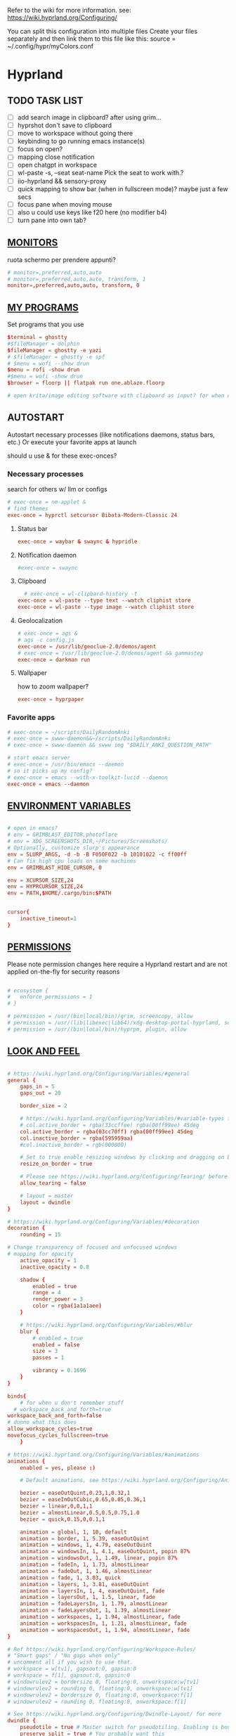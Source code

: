 #+startup: content
Refer to the wiki for more information. see: https://wiki.hyprland.org/Configuring/

You can split this configuration into multiple files
Create your files separately and then link them to this file like this:
source = ~/.config/hypr/myColors.conf
* Hyprland
:PROPERTIES:
:header-args: :tangle  ~/.config/hypr/hyprland.conf
:END:

** TODO TASK LIST
- [ ] add search image in clipboard? after using grim...
- [ ] hyprshot don't save to clipboard
- [ ] move to workspace without going there
- [ ] keybinding to go running emacs instance(s)
- [ ] focus on open?
- [ ] mapping close notification
- [ ] open chatgpt in workspace
- [ ] wl-paste -s, --seat seat-name    Pick the seat to work with.?
- [ ] iio-hyprland && sensory-proxy
- [ ] quick mapping to show bar (when in fullscreen mode)? maybe just a few secs
- [ ] focus pane when moving mouse
- [ ] also u could use keys like f20 here (no modifier b4)
- [ ] turn pane into own tab?

# hyprctl clients -j | jq -r '.[]|(.pid|tostring)+"\t"+.title' | grep -v "$USER"@ | rofi -dmenu  -display-column-separator '\t' -display-columns 2

** [[https://wiki.hyprland.org/Configuring/Monitors/][MONITORS]]
ruota schermo per prendere appunti?

#+begin_src conf
# monitor=,preferred,auto,auto
# monitor=,preferred,auto,auto, transform, 1
monitor=,preferred,auto,auto, transform, 0
#+end_src

** [[https://wiki.hyprland.org/Configuring/Keywords/][MY PROGRAMS]]

Set programs that you use

#+begin_src conf
$terminal = ghostty
#$fileManager = dolphin
$fileManager = ghostty -e yazi
# $fileManager = ghostty -e spf
# $menu = wofi --show drun
$menu = rofi -show drun
#$menu = wofi -show drun
$browser = floorp || flatpak run one.ablaze.floorp

# open krita/image editing software with clipboard as input? for when commenting screenshotted code?
#+end_src
** AUTOSTART
Autostart necessary processes (like notifications daemons, status bars, etc.)
Or execute your favorite apps at launch

should u use & for these exec-onces?

*** Necessary processes
search for others w/ llm or configs
#+begin_src conf
  # exec-once = nm-applet &
  # find themes
  exec-once = hyprctl setcursor Bibata-Modern-Classic 24
#+end_src
  
**** Status bar
#+begin_src conf
exec-once = waybar & swaync & hypridle
#+end_src  
**** Notification daemon
#+begin_src conf
  #exec-once = swaync
#+end_src  
**** Clipboard
#+begin_src conf
  # exec-once = wl-clipbard-history -t
exec-once = wl-paste --type text --watch cliphist store
exec-once = wl-paste --type image --watch cliphist store
#+end_src  
**** Geolocalization
#+begin_src conf
# exec-once = ags &
# ags -c config.js
exec-once = /usr/lib/geoclue-2.0/demos/agent
# exec-once = /usr/lib/geoclue-2.0/demos/agent && gammastep
exec-once = darkman run
#+end_src  

**** Wallpaper
how to zoom wallpaper?
#+begin_src conf
exec-once = hyprpaper
#+end_src  

*** Favorite apps
#+begin_src conf
  # exec-once = ~/scripts/DailyRandomAnki
  # exec-once = swww-daemon&&~/scripts/DailyRandomAnki
  # exec-once = swww-daemon && swww img "$DAILY_ANKI_QUESTION_PATH"

  # start emacs server
  # exec-once = /usr/bin/emacs --daemon
  # so it picks up my config?
  # exec-once = emacs --with-x-toolkit-lucid --daemon
  exec-once = emacs --daemon
#+end_src

# not sure if good idea
# exec-once = /opt/docker-desktop/bin/docker-desktop

** [[https://wiki.hyprland.org/Configuring/Environment-variables/][ENVIRONMENT VARIABLES]]

#+begin_src conf

# open in emacs?
# env = GRIMBLAST_EDITOR,photoflare
# env = XDG_SCREENSHOTS_DIR,~/Pictures/Screenshots/
# Optionally, customize slurp's appearance
env = SLURP_ARGS, -d -b -B F050F022 -b 10101022 -c ff00ff
# Can fix high cpu loads on some machines
env = GRIMBLAST_HIDE_CURSOR, 0

env = XCURSOR_SIZE,24
env = HYPRCURSOR_SIZE,24
env = PATH,$HOME/.cargo/bin:$PATH


cursor{
    inactive_timeout=1
}

#+end_src
** [[https://wiki.hyprland.org/Configuring/Permissions/][PERMISSIONS]]
Please note permission changes here require a Hyprland restart and are not applied on-the-fly for security reasons

#+begin_src conf

# ecosystem {
#   enforce_permissions = 1
# }

# permission = /usr/(bin|local/bin)/grim, screencopy, allow
# permission = /usr/(lib|libexec|lib64)/xdg-desktop-portal-hyprland, screencopy, allow
# permission = /usr/(bin|local/bin)/hyprpm, plugin, allow
#+end_src
** [[https://wiki.hyprland.org/Configuring/Variables/][LOOK AND FEEL]]
#+begin_src conf

# https://wiki.hyprland.org/Configuring/Variables/#general
general {
    gaps_in = 5
    gaps_out = 20

    border_size = 2

    # https://wiki.hyprland.org/Configuring/Variables/#variable-types for info about colors
    # col.active_border = rgba(33ccffee) rgba(00ff99ee) 45deg
    col.active_border = rgba(03cc70ff) rgba(00ff99ee) 45deg
    col.inactive_border = rgba(595959aa)
    #col.inactive_border = rgb(000000)

    # Set to true enable resizing windows by clicking and dragging on borders and gaps
    resize_on_border = true

    # Please see https://wiki.hyprland.org/Configuring/Tearing/ before you turn this on
    allow_tearing = false

    # layout = master
    layout = dwindle
}

# https://wiki.hyprland.org/Configuring/Variables/#decoration
decoration {
    rounding = 15

# Change transparency of focused and unfocused windows
# mapping for opacity
    active_opacity = 1
    inactive_opacity = 0.8

    shadow {
        enabled = true
        range = 4
        render_power = 3
        color = rgba(1a1a1aee)
    }

    # https://wiki.hyprland.org/Configuring/Variables/#blur
    blur {
        # enabled = true
        enabled = false
        size = 3
        passes = 1

        vibrancy = 0.1696
    }
}

binds{
    # for when u don't remember stuff
  # workspace_back_and_forth=true
workspace_back_and_forth=false
# dunno what this does
allow_workspace_cycles=true
movefocus_cycles_fullscreen=true
    }

# https://wiki.hyprland.org/Configuring/Variables/#animations
animations {
    enabled = yes, please :)

    # Default animations, see https://wiki.hyprland.org/Configuring/Animations/ for more

    bezier = easeOutQuint,0.23,1,0.32,1
    bezier = easeInOutCubic,0.65,0.05,0.36,1
    bezier = linear,0,0,1,1
    bezier = almostLinear,0.5,0.5,0.75,1.0
    bezier = quick,0.15,0,0.1,1

    animation = global, 1, 10, default
    animation = border, 1, 5.39, easeOutQuint
    animation = windows, 1, 4.79, easeOutQuint
    animation = windowsIn, 1, 4.1, easeOutQuint, popin 87%
    animation = windowsOut, 1, 1.49, linear, popin 87%
    animation = fadeIn, 1, 1.73, almostLinear
    animation = fadeOut, 1, 1.46, almostLinear
    animation = fade, 1, 3.03, quick
    animation = layers, 1, 3.81, easeOutQuint
    animation = layersIn, 1, 4, easeOutQuint, fade
    animation = layersOut, 1, 1.5, linear, fade
    animation = fadeLayersIn, 1, 1.79, almostLinear
    animation = fadeLayersOut, 1, 1.39, almostLinear
    animation = workspaces, 1, 1.94, almostLinear, fade
    animation = workspacesIn, 1, 1.21, almostLinear, fade
    animation = workspacesOut, 1, 1.94, almostLinear, fade
}

# Ref https://wiki.hyprland.org/Configuring/Workspace-Rules/
# "Smart gaps" / "No gaps when only"
# uncomment all if you wish to use that.
# workspace = w[tv1], gapsout:0, gapsin:0
# workspace = f[1], gapsout:0, gapsin:0
# windowrulev2 = bordersize 0, floating:0, onworkspace:w[tv1]
# windowrulev2 = rounding 0, floating:0, onworkspace:w[tv1]
# windowrulev2 = bordersize 0, floating:0, onworkspace:f[1]
# windowrulev2 = rounding 0, floating:0, onworkspace:f[1]

# See https://wiki.hyprland.org/Configuring/Dwindle-Layout/ for more
dwindle {
    pseudotile = true # Master switch for pseudotiling. Enabling is bound to mainMod + P in the keybinds section below
    preserve_split = true # You probably want this
}

# See https://wiki.hyprland.org/Configuring/Master-Layout/ for more
master {
    new_status = master
}

# https://wiki.hyprland.org/Configuring/Variables/#misc
misc {
    force_default_wallpaper = 0 # Set to 0 or 1 to disable the anime mascot wallpapers
    disable_hyprland_logo = true # If true disables the random hyprland logo / anime girl background. :(
    disable_splash_rendering = true 
enable_anr_dialog=false
# https://github.com/hyprwm/Hyprland/pull/6880
    exit_window_retains_fullscreen = true
}

#+end_src
** INPUT
#+begin_src conf

# https://wiki.hyprland.org/Configuring/Variables/#input
input {
    kb_layout = us
    kb_variant =
    kb_model =
    kb_options =
    kb_rules =

touchdevice  {
    transform = 0
    }

    follow_mouse = 1

    sensitivity = 0 # -1.0 - 1.0, 0 means no modification.

    touchpad {
        natural_scroll = false
    }
}

# https://wiki.hyprland.org/Configuring/Variables/#gestures
gestures {
    # off
    workspace_swipe = true
    workspace_swipe_fingers = 3
}

# Example per-device config
# See https://wiki.hyprland.org/Configuring/Keywords/#per-device-input-configs for more
device {
    name = epic-mouse-v1
    sensitivity = -0.5
}

#+end_src

*** 8BITDO CONTROLLER
#+begin_src conf
# modifier: win+ctrl+shift (doesn't work)
# modifier: win+ctrl (doesn't work) -> ctrl sta per controller
# bind=super ctrl shift,h,exec, playerctl position 10-
bind=super ctrl,h,exec, playerctl position 10-
bind=super ctrl,l,exec, playerctl position 10+
#+end_src
** KEYBINDINGS
#+begin_src conf

# See https://wiki.hyprland.org/Configuring/Keywords/
$mainMod = SUPER # Sets "Windows" key as main modifier

# bind = $mainMod, W, layoutmsg, swapwithmaster master
bind = $mainMod, W, layoutmsg, layoutmsg, cyclenext
# maybe use mainmod e to start programs?

# Example binds, see https://wiki.hyprland.org/Configuring/Binds/ for more
bind = $mainMod, Return, exec, $terminal
# bind = $mainMod, semicolon, exec, $terminal
# bind =  shift,space, exec, $terminal

bind = $mainMod SHIFT, Q, killactive,
bind = $mainMod, Backspace, exit,

#+end_src
*** OPEN APPS
#+begin_src conf
# prefix bind for opening files like in vim/emacs? use $EDITOR (magari con nvim -c or smth)
# how to quickly switch between emacs and neovim?
# open terminal when exiting or before emacs?
bind = $mainMod, e, exec, emacsclient -c  -a 'emacs' -F "'(fullscreen . fullboth)"
# bind = $mainMod, d, exec, emacsclient -c  -a 'emacs' -F "'(app-launcher)" DT video?
bind = $mainMod shift, e, exec, emacs -Q
### maybe better to put in free workspace?
bind=super ,equal,exec, emacsclient -e '(full-calc)' -c -a emacs
# have To use shift+9...
# bind=super , (,exec, emacsclient -e '(eshell)' -c -a emacs
bind=super , minus,exec, emacsclient -e '(eshell)' -c -a emacs

# maybe these mappings should go under the terminal/ghostty keybind prefix (use zellij/tmux maybe?) or actually this is better maybe, use something like exwm
# bind = $mainMod, v, exec, PATH=$HOME/.cargo/bin:$PATH ghostty --fullscreen -e nvim
bind = $mainMod, v, exec, ghostty --fullscreen -e nvim
# create kanata chord for this?
bind = $mainMod, B, exec, $browser
# bind = $mainMod, n, exec, hyprctl keyword gaps_in=0
 # a for apps
 # use emacs
# bind = $mainMod, a, exec, ferdium --ozone-platform=wayland --enable-fetures-WaylandWindowDecorations
# bind = $mainMod, esc, shutdown,
bind = $mainMod, period, exec, [float] $fileManager
# bind = $mainMod, space, togglefloating,
# bind = $mainMod, g, togglefloating,
#bind = $mainMod SHIFT, F, togglefloating,
bind = $mainMod SHIFT, F, fullscreen, 
#maybe o as the vim mapping ^wo?
# bind = $mainMod, F, fullscreen, 0
bind = $mainMod, F, fullscreen, 1
# super shift enter?
bind = $mainMod, D, exec, $menu
# similar to alt-tab (same keymap)
bind = $mainMod, tab, exec, rofi -show window
# query screen for color
bind = $mainMod, c, exec, hyprpicker -a
# bind = $mainMod, P, pseudo,
# toggle like vim-unimpaired
# kinda looks like vertical and horizontal but mixed
bind = $mainMod, backslash, togglesplit
# bind = $mainMod, w, togglesplit
# bind = $mainMod, G, centerwindow
bind = $mainMod, G, togglegroup
bind = $mainMod, tab, changegroupactive, f
bind = $mainMod shift, tab, changegroupactive, b
bind = $mainMod SHIFT, G, moveoutofgroup
# bind = $mainMod SHIFT, Tab, bringactivetotop
# maybe use mod+y (rot13 of l) (general way to remap if a letter is already remapped?)
# bind = $mainMod SHIFT, x, exec, hyprlock
# zzz mnemonic
# maybe shift? so u don't accidentaly type? test!
bind = $mainMod , z, exec, hyprlock
# bind = $mainMod shift, z, exec, shutdown now
bind = $mainMod , delete, exec, shutdown now
##bind = $mainMod, G, hyprlock
bind = $mainMod, page_up, workspace, e+1
# use sudo instead of wiki password? gpg?
# bind = $mainMod,I, exec, sudo -c ''
bind = $mainMod, page_down, workspace, e-1
# need to use emacs completions
# bind = alt, tab, workspace, m+1
# bind = alt shift, tab, workspace, m-1

###grimblast

# would be nice to show icon if item is multiline?

# lines and width don't work
bind = $mainMod shift, equal, exec, cliphist list | rofi -dmenu -display-columns 2 -p "Select item to copy" -lines 30 -width 75 | cliphist decode | wl-copy
# cliphist but for primary selection?

# use grim
# also works when using transparent window
### OCR
bind = $mainMod, o, exec, sh -c 'grimblast save area - | tesseract - - | wl-copy'
bind = $mainMod SHIFT, o, exec, sh -c 'grimblast save area - | tesseract - - | tr \\n \  | wl-copy'

# edit?
# add filename?
# --openfile
# p->salva in Pictures mnemonic
bind = SUPER,       p, exec, grimblast --notify save area
bind = SUPER SHIFT, p, exec, grimblast --notify save active
# dunno what these do, also clash with kanata terminal keybindings
# bind = SUPER ALT,   p, exec, grimblast --notify save output
# bind = SUPER CTRL,  p, exec, grimblast --notify save screen
# bind = SUPER,       c, exec, grimblast --notify copy area
# nice dicotomy/mnemonic w y (copy) and p (paste)
bind = SUPER,       y, exec, grimblast --notify copy area
bind = SUPER SHIFT, y, exec, grimblast --notify copy active
# bind = SUPER ALT,   c, exec, grimblast --notify copy output
# bind = SUPER CTRL,  c, exec, grimblast --notify copy screen

# bind = $mainMod, x, exec, sed -i 's/^\s**monitor\s*=.*,\s*0/&1/' ~/.config/hypr/hyprland.conf
# in attesa di tablet mode
# it should really support v:count though
# bind = $mainMod, x, exec, perl -pi -e 's/^\s**monitor\s*=.*,\s*\K([01])$/$1 eq 0 ? "1":"0"/e' ~/.config/hypr/hyprland.conf
# bind = $mainMod, x, exec, perl -pi -e 's/^\s**monitor\s*=.*,\s*\K([01])$/$1^1/e' ~/.config/hypr/hyprland.conf
# bind = $mainMod, x, exec, hyprclt keyword monitor ',preferred,auto,auto, transform, 0' && hyprctl keyword input:touchdevice:transform 0 
bind = $mainMod, x, exec, ~/.config/hypr/scripts/monitor

# Move focus with mainMod + arrow keys
bind = $mainMod, h, movefocus, l
bind = $mainMod, j, movefocus, d
bind = $mainMod, l, movefocus, r
bind = $mainMod, k, movefocus, u

# TODO: make these work like in vim
bind = $mainMod SHIFT, h, movewindow, l
bind = $mainMod SHIFT, j, movewindow, d
bind = $mainMod SHIFT, l, movewindow, r
bind = $mainMod SHIFT, k, movewindow, u

#+end_src

*** TODO Workspaces (generate code)

,#+begin_src emacs-lisp :results output :tangle no
(dotimes (i 10)
  (let ((num (1+ i)))
    (princ (format "bind = SUPER, %d, workspace, %d\n" num num))
    (princ (format "bind = SUPER SHIFT, %d, moveToWorkspace, %d\n" num num))))
#+end_src

#+begin_src conf

# Switch workspaces with mainMod + [0-9]
bind = $mainMod, 1, workspace, 1
bind = $mainMod, 2, workspace, 2
bind = $mainMod, 3, workspace, 3
bind = $mainMod, 4, workspace, 4
bind = $mainMod, 5, workspace, 5
bind = $mainMod, 6, workspace, 6
bind = $mainMod, 7, workspace, 7
bind = $mainMod, 8, workspace, 8
bind = $mainMod, 9, workspace, 9
bind = $mainMod, 0, workspace, 10

# Move active window to a workspace with mainMod + SHIFT + [0-9]
bind = $mainMod SHIFT, 1, movetoworkspacesilent, 1
bind = $mainMod SHIFT, 2, movetoworkspacesilent, 2
bind = $mainMod SHIFT, 3, movetoworkspacesilent, 3
bind = $mainMod SHIFT, 4, movetoworkspacesilent, 4
bind = $mainMod SHIFT, 5, movetoworkspacesilent, 5
bind = $mainMod SHIFT, 6, movetoworkspacesilent, 6
bind = $mainMod SHIFT, 7, movetoworkspacesilent, 7
bind = $mainMod SHIFT, 8, movetoworkspacesilent, 8
bind = $mainMod SHIFT, 9, movetoworkspacesilent, 9
bind = $mainMod SHIFT, 0, movetoworkspacesilent, 10
#+end_src

#+begin_src conf
bind = $mainMod , R, submap, resize
submap=resize
binde=,H,resizeactive,-10 0
binde=,J,resizeactive,0 10
binde=,K,resizeactive,0 -10
binde=,L,resizeactive,10 0
bind=,escape,submap,reset
submap=reset

# Example special workspace (scratchpad)
# bind = $mainMod, S, togglespecialworkspace, magic
# bind = $mainMod SHIFT, S, movetoworkspace, special:magic
bind = $mainMod, S, togglespecialworkspace
bind = $mainMod SHIFT, S, movetoworkspace, special
# bind = $mainMod, period, togglespecialworkspace, magic
# bind = $mainMod, comma, movetoworkspace, special:magic

# Scroll through existing workspaces with mainMod + scroll
bind = $mainMod, mouse_down, workspace, e+1
bind = $mainMod, mouse_up, workspace, e-1

# Move/resize windows with mainMod + LMB/RMB and dragging
bindm = $mainMod, mouse:272, movewindow
bindm = $mainMod, mouse:273, resizewindow

# Laptop multimedia keys for volume and LCD brightness
bindel = ,XF86AudioRaiseVolume, exec, wpctl set-volume @DEFAULT_AUDIO_SINK@ 5%+
bindel = ,XF86AudioLowerVolume, exec, wpctl set-volume @DEFAULT_AUDIO_SINK@ 5%-
bindel = ,XF86AudioMute, exec, wpctl set-mute @DEFAULT_AUDIO_SINK@ toggle
bindel = ,XF86AudioMicMute, exec, wpctl set-mute @DEFAULT_AUDIO_SOURCE@ toggle
bindel = ,XF86MonBrightnessUp, exec, brightnessctl s 10%+
bindel = ,XF86MonBrightnessDown, exec, brightnessctl s 10%-

# Requires playerctl
# go 10 sec forward? for tridactyl yt...
# bindl = , XF86AudioNext, exec, playerctl next
# bindl = $mainMod, n, exec, playerctl next
# usa stessi keybindings di mpv?
# bindl = $mainMod, greater, exec, playerctl next
# bindl = $mainMod, p, exec, playerctl play-pause
# bindl = , XF86AudioPause, exec, playerctl play-pause
# bindl = $mainMod, ., exec, playerctl play-pause
# bindl = , XF86AudioPlay, exec, playerctl play-pause
# bindl = , XF86AudioPrev, exec, playerctl previous
# make these support v:count?
bindl = $mainMod shift, n, exec, playerctl previous
# bindl = $mainMod, less, exec, playerctl previous

# bindl = $mainMod shift, n, exec, scripts/active

#+end_src
** [[https://wiki.hyprland.org/Configuring/Window-Rules/][WINDOWS]] AND [[https://wiki.hyprland.org/Configuring/Workspace-Rules/][WORKSPACES]]
#+begin_src conf

# Example windowrule v1
# windowrule = float, ^(kitty)$

# Example windowrule v2
# windowrulev2 = float,class:^(kitty)$,title:^(kitty)$

# Ignore maximize requests from apps. You'll probably like this.
windowrulev2 = suppressevent maximize, class:.**

# Fix some dragging issues with XWayland
windowrulev2 = nofocus,class:^$,title:^$,xwayland:1,floating:1,fullscreen:0,pinned:0

# bind = $mainMod , semicolon, exec, [float] ghostty
# TODO:
# bind = $mainMod shift, return, exec, [float] $terminal
bind = $mainMod , slash, exec, [float] $terminal
# bind = $mainMod , a, exec, [workspace 2 silent; float; move 0 0] $terminal
# how to make the current terminal floating?

# like vim/noice binding but for your shell
# how to hide prompt? or just put the shell as a title...
# bind = $mainMod , y, exec, [float;size 10% 10;center]$terminal
# close after successfull command?
bind = $mainMod shift,semicolon, exec, [float;size 50% 10%;center]$terminal
# windowrulev2 = float,class:^(ex)$

windowrulev2 = float,class:^(pulsemixer)$
windowrulev2 = size 700 400,class:^(pulsemixer)$
windowrulev2 = move 100%-800 100%-500,class:^(pulsemixer)$
windowrulev2 = opacity 0.9,class:^(pulsemixer)$
# bind = $mainMod, A, exec, $terminal --class=pulsemixer sh -c 'pulsemixer' 
# bind = $mainMod, m, exec, $terminal --class=pulsemixer -e sh -c 'pulsemixer' 

# how to escape dollar sign?
# bind = $mainMod , t, exec, [float] $terminal -e nvim +$$ ~/todo
# bind = $mainMod , t, exec, [float] $terminal -e nvim -c TransparentEnable ~/todo
# not sure why but backslashes necessary... they get interpreted by the shell? exec?
# just use a prompt and append that line
# bind = $mainMod , t, exec, [float] $terminal -e nvim --clean -c 'hi\ Normal\ guibg=none\|inoremap\<S-space\>\ \<cmd\>up\<cr\>\<esc\>\|nnoremap\<S-space\>\ \<cmd\>up\<cr\>\<esc\>\|$\|exe\ \"norm\!\ o\\\<cr\>\\\<esc\>zt\"\|startinsert' ~/todo
# open neovim in file w/ keymaps? like pressing <super>n<space>fp to go plugins or smth?
# substitute with org-capture?
bind = $mainMod , t, exec, [float] $terminal -e nvim -u ~/scripts/hyrp_float.vim -c 'norm!\ Gzt2o' ~/todo/todo.txt
# bind = $mainMod , t, exec, [float] $terminal -e emacsclient -t -e '\(execute-kbd-macro "Gzt2o"\)'  ~/todo/todo.txt 

# doesn't pick up aliases
# how to go to last line
# bind = $mainMod , t, exec, [float] $terminal -e emacsclient -t  ~/todo/todo.txt -e '\(end-of-buffer\)'
# bind = $mainMod , t, exec, [float] $terminal -e emacsclient -t  ~/todo/todo.txt
bind = $mainMod shift , t, exec, [float] $terminal -e nvim -u ~/.config/nvim/hyrp_float.vim -c 'norm!\ Gzto' ~/todo/todo.txt
# for language learning? arabic/spanish (like anki)... I want this at startup
# bind = $mainMod , a, exec, ~/scripts/DailyRandomAnki
# bind = $mainMod , m, exec, ~/scripts/songs
# write scripts here and tangle them
bind = $mainMod , m, exec, ~/.config/hypr/scripts/songs
# bind = $mainMod , n, exec, PATH=$HOME/.cargo/bin:$PATH ~/.config/hypr/scripts/send_clipboard
# TODO: add v:count hyprland
# metti in kanata?
bind = $mainMod , n, exec, [float] PATH=$HOME/.cargo/bin:$PATH $terminal -e "nvim -c 'norm 1 Q'"
bind = $mainMod shift, slash, exec, [float] PATH=$HOME/.cargo/bin:$PATH $terminal -e "nvim -c 'let @+=input(\">\")|norm 1 Q'"

# left Click?
# bind = $mainMod , space, exec, [float] $terminal

# goto last workspace? mod<c-^>

workspace=1,class:^(emacs)$

#+end_src

** Scripts
*** Notifications

#+begin_src conf
bind = $mainMod SHIFT, comma, exec, ~/.config/hypr/scripts/notifications
#+end_src

#+begin_src bash :tangle ~/.config/hypr/scripts/notifications
#!/usr/bin/env bash
for i in {1..3}; do dunstctl history-pop;done
sleep 5
dunstctl close-all
#+end_src

#+begin_src conf


# https://www.reddit.com/r/hyprland/comments/1gbbgt8/no_gaps_when_only/
# "Smart gaps" / "No gaps when only"
# uncomment all if you wish to use that.
workspace = w[t1], gapsout:0, gapsin:0
workspace = w[tg1], gapsout:0, gapsin:0
workspace = f[1], gapsout:0, gapsin:0
windowrulev2 = bordersize 0, floating:0, onworkspace:w[t1]
windowrulev2 = rounding 0, floating:0, onworkspace:w[t1]
windowrulev2 = bordersize 0, floating:0, onworkspace:w[tg1]
windowrulev2 = rounding 0, floating:0, onworkspace:w[tg1]
windowrulev2 = bordersize 0, floating:0, onworkspace:f[1]
windowrulev2 = rounding 0, floating:0, onworkspace:f[1]
#+end_src
*** SPECIAL WORKSPACES
#+begin_src conf
# just use emacs

# - calculator
# - music
# - password manager
# - htop
# - email client

# special workspace usage reddit post
# windowrulev2 = float,class:(qalculate-gtk)
# windowrulev2 = workspace special:calculator,class:(qalculate-gtk)
# like calc-dispatch in emacs
# can't use shift + numbers cause those are for workspaces
# bind=super shift,8,exec, pgrep qalculate-gtk&&hyprctl dispatch togglespecialworkspace calculator||qalculate-gtk&
# TODO: fai check/toggle/notify/etc...
bind=super shift,b,exec, bash -c "bluetoothctl <<< connect\ $(bluetoothctl <<< devices | awk '/ Soundcore P2 Mini$/{print $2}')"
#+end_src

* Hyprlock
:PROPERTIES:
:header-args: :tangle  ~/.config/hypr/hyprlock.conf
:END:

cosa succede se lo schermo e gia dark? notifica in qlk modo
#+begin_src conf
general {
    ignore_empty_input=false
}
background {
    monitor =
        color = rgba(25, 20, 20, 1.0)
        blur_passes = 2
}

input-field {
    monitor =
        size = 20%, 5%
        outline_thickness = 3
        inner_color = rgba(0, 0, 0, 0.0) # no fill
        outer_color = rgba(33ccffee) rgba(00ff99ee) 45deg
        check_color=rgba(00ff99ee) rgba(ff6633ee) 120deg
        fail_color=rgba(ff6633ee) rgba(ff0066ee) 40deg
        font_color = rgb(143, 143, 143)
# fade_on_empty = false
        rounding = 15
        position = 0, -20
        halign = center
        valign = center
}
#+end_src
* Hypridle
:PROPERTIES:
:header-args: :tangle  ~/.config/hypr/hypridle.conf
:END:

#+begin_src conf

general {
    lock_cmd = pidof hyprlock || hyprlock       # avoid starting multiple hyprlock instances.
    # before_sleep_cmd = loginctl lock-session    # lock before suspend.
    # after_sleep_cmd = hyprctl dispatch dpms on  # to avoid having to press a key twice to turn on the display.
}
listener {
    # timeout = 300                            # in seconds.
    timeout = 600                            # in seconds.
    on-timeout = loginctl lock-session
    # on-resume = notify-send "Welcome back!"  # command to run when activity is detected after timeout has fired.
}

listener {
    # timeout = 150                                # 2.5min.
    timeout = 300                                # 2.5min.
    on-timeout = brightnessctl -s set 10         # set monitor backlight to minimum, avoid 0 on OLED monitor.
    on-resume = brightnessctl -r                 # monitor backlight restore.
}
# # turn off keyboard backlight, comment out this section if you dont have a keyboard backlight.
# listener { 
#     timeout = 150                                          # 2.5min.
#     on-timeout = brightnessctl -sd rgb:kbd_backlight set 0 # turn off keyboard backlight.
#     on-resume = brightnessctl -rd rgb:kbd_backlight        # turn on keyboard backlight.
# }
# listener {
#     timeout = 330                                 # 5.5min
#     on-timeout = hyprctl dispatch dpms off        # screen off when timeout has passed
#     on-resume = hyprctl dispatch dpms on          # screen on when activity is detected after timeout has fired.
# }
# listener {
#     timeout = 1800                                # 30min
#     on-timeout = systemctl suspend                # suspend pc
# }
#+end_src
* Hyprpaper

:PROPERTIES:
:header-args: :tangle  ~/.config/hypr/hyprpaper.conf
:END:
can u use source code (maybe elisp) to pick random image?
#+begin_src conf
# preload=/tmp/anki
# https://wallpapersafari.com/w/izoh9I/download
# preload=~/Pictures/om.jpg
# wallpaper=,~/Pictures/om.jpg
# preload=~/Pictures/Beautiful Mountain Nature Colorful Scenery Minimalist 4k Wallpaper.jpg
# wallpaper=,~/Pictures/Beautiful Mountain Nature Colorful Scenery Minimalist 4k Wallpaper.jpg
preload=~/Pictures/Wallpapers/Beautiful Mountain Nature Colorful Scenery Minimalist 4k Wallpaper_purple.jpg
wallpaper=,~/Pictures/Wallpapers/Beautiful Mountain Nature Colorful Scenery Minimalist 4k Wallpaper_purple.jpg
# preload=~/Pictures/RxlwP.png
# wallpaper=,~/Pictures/RxlwP.png
#+end_src
